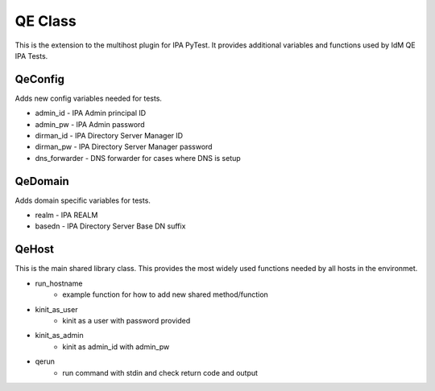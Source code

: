 QE Class
========

This is the extension to the multihost plugin for IPA PyTest.  It provides
additional variables and functions used by IdM QE IPA Tests.

QeConfig
--------

Adds new config variables needed for tests.

- admin_id - IPA Admin principal ID
- admin_pw - IPA Admin password
- dirman_id - IPA Directory Server Manager ID
- dirman_pw - IPA Directory Server Manager password
- dns_forwarder - DNS forwarder for cases where DNS is setup

QeDomain
--------

Adds domain specific variables for tests.

- realm - IPA REALM
- basedn - IPA Directory Server Base DN suffix

QeHost
------

This is the main shared library class.  This provides the most widely used
functions needed by all hosts in the environmet.

- run_hostname 
    - example function for how to add new shared method/function
- kinit_as_user 
    - kinit as a user with password provided
- kinit_as_admin 
    - kinit as admin_id with admin_pw
- qerun 
    - run command with stdin and check return code and output
